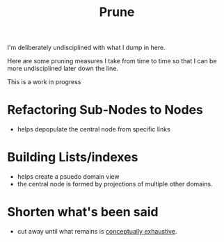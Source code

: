 :PROPERTIES:
:ID:       cc418612-7343-4251-a146-042e0cc2b5e1
:END:
#+title: Prune
#+filetags: :meta:

I'm deliberately undisciplined with what I dump in here.

Here are some pruning measures I take from time to time so that I can be more undisciplined later down the line.

This is a work in progress

* Refactoring Sub-Nodes to Nodes
 - helps depopulate the central node from specific links
* Building Lists/indexes
 - helps create a psuedo domain view
 - the central node is formed by projections of multiple other domains.
* Shorten what's been said
 - cut away until what remains is [[id:4fbcb747-0e1c-4fb3-99dd-1e05787b41f2][conceptually exhaustive]].
